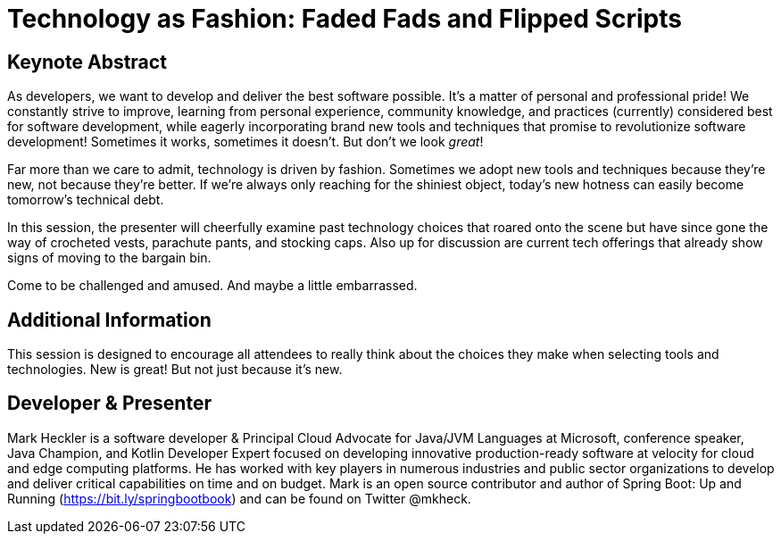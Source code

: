 = Technology as Fashion: Faded Fads and Flipped Scripts

== Keynote Abstract

As developers, we want to develop and deliver the best software possible. It's a matter of personal and professional pride! We constantly strive to improve, learning from personal experience, community knowledge, and practices (currently) considered best for software development, while eagerly incorporating brand new tools and techniques that promise to revolutionize software development! Sometimes it works, sometimes it doesn't. But don't we look _great_!

Far more than we care to admit, technology is driven by fashion. Sometimes we adopt new tools and techniques because they're new, not because they're better. If we're always only reaching for the shiniest object, today's new hotness can easily become tomorrow's technical debt.

In this session, the presenter will cheerfully examine past technology choices that roared onto the scene but have since gone the way of crocheted vests, parachute pants, and stocking caps. Also up for discussion are current tech offerings that already show signs of moving to the bargain bin.

Come to be challenged and amused. And maybe a little embarrassed.

== Additional Information

This session is designed to encourage all attendees to really think about the choices they make when selecting tools and technologies. New is great! But not just because it's new.

== Developer & Presenter

Mark Heckler is a software developer & Principal Cloud Advocate for Java/JVM Languages at Microsoft, conference speaker, Java Champion, and Kotlin Developer Expert focused on developing innovative production-ready software at velocity for cloud and edge computing platforms. He has worked with key players in numerous industries and public sector organizations to develop and deliver critical capabilities on time and on budget. Mark is an open source contributor and author of Spring Boot: Up and Running (https://bit.ly/springbootbook) and can be found on Twitter @mkheck.
